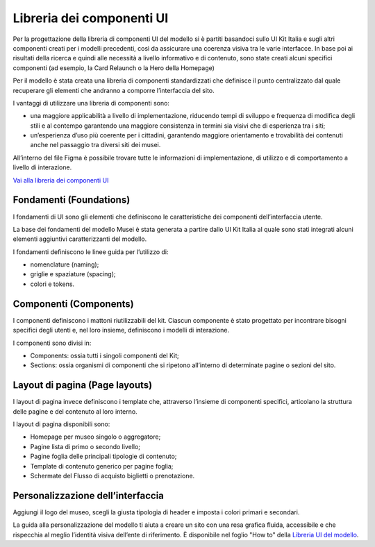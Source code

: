 Libreria dei componenti UI 
===========================================

Per la progettazione della libreria di componenti UI del modello si è partiti basandoci sullo UI Kit Italia e sugli altri componenti creati per i modelli precedenti, così da assicurare una coerenza visiva tra le varie interfacce. In base poi ai risultati della ricerca e quindi alle necessità a livello informativo e di contenuto, sono state creati alcuni specifici componenti (ad esempio, la Card Relaunch o la Hero della Homepage) 

Per il modello è stata creata una libreria di componenti standardizzati che definisce il punto centralizzato dal quale recuperare gli elementi che andranno a comporre l’interfaccia del sito. 

I vantaggi di utilizzare una libreria di componenti sono: 

- una maggiore applicabilità a livello di implementazione, riducendo tempi di sviluppo e frequenza di modifica degli stili e al contempo garantendo una maggiore consistenza in termini sia visivi che di esperienza tra i siti; 
- un’esperienza d’uso più coerente per i cittadini, garantendo maggiore orientamento e trovabilità dei contenuti anche nel passaggio tra diversi siti dei musei. 

All’interno del file Figma è possibile trovare tutte le informazioni di implementazione, di utilizzo e di comportamento a livello di interazione. 

`Vai alla libreria dei componenti UI <https://www.figma.com/community/file/1362341553612665419/musei-civici-modello-sito>`_

Fondamenti (Foundations) 
---------------------------

I fondamenti di UI sono gli elementi che definiscono le caratteristiche dei componenti dell’interfaccia utente. 

La base dei fondamenti del modello Musei è stata generata a partire dallo UI Kit Italia al quale sono stati integrati alcuni elementi aggiuntivi caratterizzanti del modello. 

I fondamenti definiscono le linee guida per l’utilizzo di: 

- nomenclature (naming); 
- griglie e spaziature (spacing); 
- colori e tokens. 

Componenti (Components) 
--------------------------

I componenti definiscono i mattoni riutilizzabili del kit. Ciascun componente è stato progettato per incontrare bisogni specifici degli utenti e, nel loro insieme, definiscono i modelli di interazione. 

I componenti sono divisi in: 

- Components: ossia tutti i singoli componenti del Kit;
- Sections: ossia organismi di componenti che si ripetono all’interno di determinate pagine o sezioni del sito. 

Layout di pagina (Page layouts) 
---------------------------------

I layout di pagina invece definiscono i template che, attraverso l’insieme di componenti specifici, articolano la struttura delle pagine e del contenuto al loro interno. 

I layout di pagina disponibili sono: 

- Homepage per museo singolo o aggregatore; 
- Pagine lista di primo o secondo livello; 
- Pagine foglia delle principali tipologie di contenuto; 
- Template di contenuto generico per pagine foglia; 
- Schermate del Flusso di acquisto biglietti o prenotazione. 

Personalizzazione dell’interfaccia
-------------------------------------

Aggiungi il logo del museo, scegli la giusta tipologia di header e imposta i colori primari e secondari. 

La guida alla personalizzazione del modello ti aiuta a creare un sito con una resa grafica fluida, accessibile e che rispecchia al meglio l’identità visiva dell’ente di riferimento. È disponibile nel foglio "How to" della `Libreria UI del modello <https://www.figma.com/community/file/1362341553612665419/musei-civici-modello-sito>`_.
